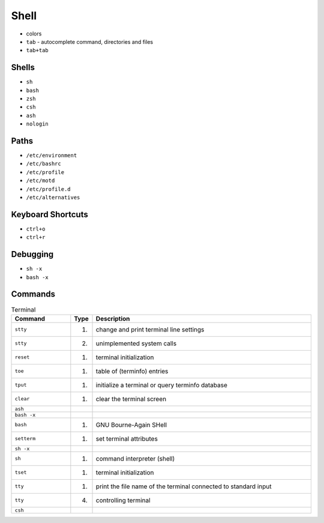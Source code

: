 Shell
=====
* colors
* ``tab`` - autocomplete command, directories and files
* ``tab+tab``


Shells
------
* ``sh``
* ``bash``
* ``zsh``
* ``csh``
* ``ash``
* ``nologin``


Paths
-----
* ``/etc/environment``
* ``/etc/bashrc``
* ``/etc/profile``
* ``/etc/motd``
* ``/etc/profile.d``
* ``/etc/alternatives``


Keyboard Shortcuts
------------------
* ``ctrl+o``
* ``ctrl+r``


Debugging
---------
* ``sh -x``
* ``bash -x``


Commands
--------
.. csv-table:: Terminal
    :header: "Command", "Type", "Description"
    :widths: 20, 5, 75

    ``stty``,    "(1)", "change and print terminal line settings"
    ``stty``,    "(2)", "unimplemented system calls"
    ``reset``,   "(1)", "terminal initialization"
    ``toe``,     "(1)", "table of (terminfo) entries"
    ``tput``,    "(1)", "initialize a terminal or query terminfo database"
    ``clear``,   "(1)", "clear the terminal screen"
    ``ash``,     "",    ""
    ``bash -x``, "",    ""
    ``bash``,    "(1)", "GNU Bourne-Again SHell"
    ``setterm``, "(1)", "set terminal attributes"
    ``sh -x``,   "",    ""
    ``sh``,      "(1)", "command interpreter (shell)"
    ``tset``,    "(1)", "terminal initialization"
    ``tty``,     "(1)", "print the file name of the terminal connected to standard input"
    ``tty``,     "(4)", "controlling terminal"
    ``csh``,     "",    ""
